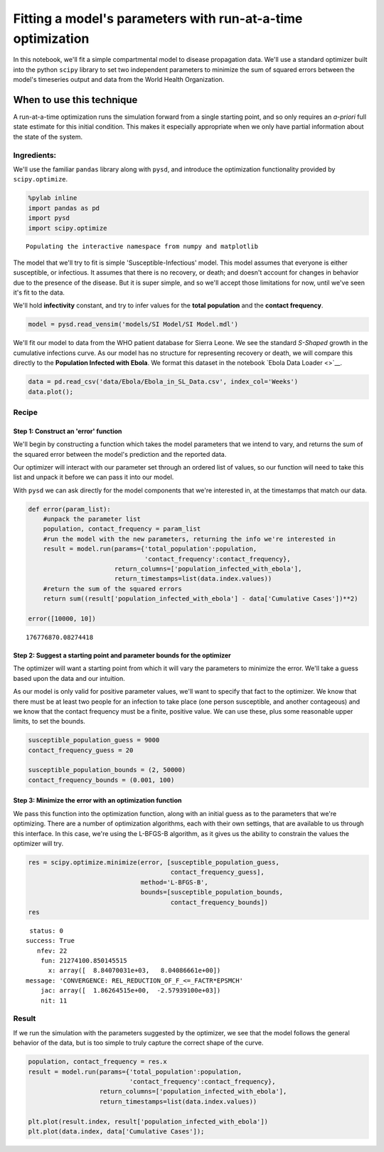 
Fitting a model's parameters with run-at-a-time optimization
============================================================

In this notebook, we'll fit a simple compartmental model to disease
propagation data. We'll use a standard optimizer built into the python
``scipy`` library to set two independent parameters to minimize the sum
of squared errors between the model's timeseries output and data from
the World Health Organization.

When to use this technique
~~~~~~~~~~~~~~~~~~~~~~~~~~

A run-at-a-time optimization runs the simulation forward from a single
starting point, and so only requires an *a-priori* full state estimate
for this initial condition. This makes it especially appropriate when we
only have partial information about the state of the system.

Ingredients:
------------

We'll use the familiar ``pandas`` library along with ``pysd``, and
introduce the optimization functionality provided by ``scipy.optimize``.

.. code:: python

    %pylab inline
    import pandas as pd
    import pysd
    import scipy.optimize


.. parsed-literal::

    Populating the interactive namespace from numpy and matplotlib


The model that we'll try to fit is simple 'Susceptible-Infectious'
model. This model assumes that everyone is either susceptible, or
infectious. It assumes that there is no recovery, or death; and doesn't
account for changes in behavior due to the presence of the disease. But
it is super simple, and so we'll accept those limitations for now, until
we've seen it's fit to the data.

We'll hold **infectivity** constant, and try to infer values for the
**total population** and the **contact frequency**.

.. code:: python

    model = pysd.read_vensim('models/SI Model/SI Model.mdl')

We'll fit our model to data from the WHO patient database for Sierra
Leone. We see the standard *S-Shaped* growth in the cumulative
infections curve. As our model has no structure for representing
recovery or death, we will compare this directly to the **Population
Infected with Ebola**. We format this dataset in the notebook `Ebola
Data Loader <>`__.

.. code:: python

    data = pd.read_csv('data/Ebola/Ebola_in_SL_Data.csv', index_col='Weeks')
    data.plot();



.. image:: docs/analyses/fitting/Fitting_with_Optimization.ipynb_files/docs/analyses/fitting/Fitting_with_Optimization.ipynb_6_0.png


Recipe
------

Step 1: Construct an 'error' function
^^^^^^^^^^^^^^^^^^^^^^^^^^^^^^^^^^^^^

We'll begin by constructing a function which takes the model parameters
that we intend to vary, and returns the sum of the squared error between
the model's prediction and the reported data.

Our optimizer will interact with our parameter set through an ordered
list of values, so our function will need to take this list and unpack
it before we can pass it into our model.

With ``pysd`` we can ask directly for the model components that we're
interested in, at the timestamps that match our data.

.. code:: python

    def error(param_list):
        #unpack the parameter list 
        population, contact_frequency = param_list
        #run the model with the new parameters, returning the info we're interested in
        result = model.run(params={'total_population':population,
                                   'contact_frequency':contact_frequency},
                           return_columns=['population_infected_with_ebola'],
                           return_timestamps=list(data.index.values))
        #return the sum of the squared errors
        return sum((result['population_infected_with_ebola'] - data['Cumulative Cases'])**2)
    
    error([10000, 10])




.. parsed-literal::

    176776870.08274418



Step 2: Suggest a starting point and parameter bounds for the optimizer
^^^^^^^^^^^^^^^^^^^^^^^^^^^^^^^^^^^^^^^^^^^^^^^^^^^^^^^^^^^^^^^^^^^^^^^

The optimizer will want a starting point from which it will vary the
parameters to minimize the error. We'll take a guess based upon the data
and our intuition.

As our model is only valid for positive parameter values, we'll want to
specify that fact to the optimizer. We know that there must be at least
two people for an infection to take place (one person susceptible, and
another contageous) and we know that the contact frequency must be a
finite, positive value. We can use these, plus some reasonable upper
limits, to set the bounds.

.. code:: python

    susceptible_population_guess = 9000
    contact_frequency_guess = 20
    
    susceptible_population_bounds = (2, 50000)
    contact_frequency_bounds = (0.001, 100)

Step 3: Minimize the error with an optimization function
^^^^^^^^^^^^^^^^^^^^^^^^^^^^^^^^^^^^^^^^^^^^^^^^^^^^^^^^

We pass this function into the optimization function, along with an
initial guess as to the parameters that we're optimizing. There are a
number of optimization algorithms, each with their own settings, that
are available to us through this interface. In this case, we're using
the L-BFGS-B algorithm, as it gives us the ability to constrain the
values the optimizer will try.

.. code:: python

    res = scipy.optimize.minimize(error, [susceptible_population_guess,
                                          contact_frequency_guess],
                                  method='L-BFGS-B',
                                  bounds=[susceptible_population_bounds,
                                          contact_frequency_bounds])
    res




.. parsed-literal::

      status: 0
     success: True
        nfev: 22
         fun: 21274100.850145515
           x: array([  8.84070031e+03,   8.04086661e+00])
     message: 'CONVERGENCE: REL_REDUCTION_OF_F_<=_FACTR*EPSMCH'
         jac: array([  1.86264515e+00,  -2.57939100e+03])
         nit: 11



Result
------

If we run the simulation with the parameters suggested by the optimizer,
we see that the model follows the general behavior of the data, but is
too simple to truly capture the correct shape of the curve.

.. code:: python

    population, contact_frequency = res.x
    result = model.run(params={'total_population':population,
                               'contact_frequency':contact_frequency},
                       return_columns=['population_infected_with_ebola'],
                       return_timestamps=list(data.index.values))
    
    plt.plot(result.index, result['population_infected_with_ebola'])
    plt.plot(data.index, data['Cumulative Cases']);



.. image:: docs/analyses/fitting/Fitting_with_Optimization.ipynb_files/docs/analyses/fitting/Fitting_with_Optimization.ipynb_14_0.png


